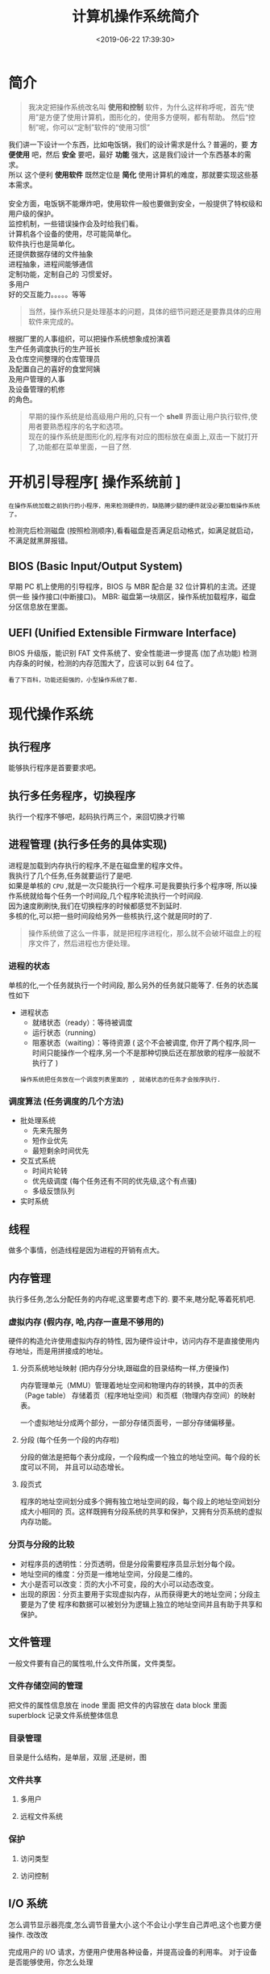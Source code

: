 #+TITLE: 计算机操作系统简介
#+CATEGORIES: 软件用法 
#+TAGS: os,操作系统
#+DATE: <2019-06-22 17:39:30>

* 简介
  
#+begin_quote
我决定把操作系统改名叫 *使用和控制* 软件，为什么这样称呼呢，首先“使用”是方便了使用计算机，图形化的，使用多方便啊，都有帮助。
然后“控制”呢，你可以“定制”软件的“使用习惯”
#+end_quote
#+HTML: <!-- more -->

#+begin_verse
我们讲一下设计一个东西，比如电饭锅，我们的设计需求是什么？普遍的，要 *方便使用* 吧，然后 *安全* 要吧，最好 *功能* 强大，这是我们设计一个东西基本的需求。
所以 这个便利 *使用软件* 既然定位是 *简化* 使用计算机的难度，那就要实现这些基本需求。

安全方面，电饭锅不能爆炸吧，使用软件一般也要做到安全，一般提供了特权级和用户级的保护。
监控机制，一些错误操作会及时给我们看。
计算机各个设备的使用，尽可能简单化。
软件执行也是简单化。
还提供数据存储的文件抽象
进程抽象，进程间能够通信
定制功能，定制自己的 习惯爱好。
多用户
好的交互能力。。。。。等等
#+end_verse

#+begin_quote
当然，操作系统只是处理基本的问题，具体的细节问题还是要靠具体的应用软件来完成的。
#+end_quote

  #+begin_verse
  根据厂里的人事组织，可以把操作系统想象成扮演着
  生产任务调度执行的生产班长
  及仓库空间整理的仓库管理员
  及配置自己的喜好的食堂阿姨
  及用户管理的人事
  及设备管理的机修
  的角色。
  #+end_verse
 
  #+HTML: <!-- more -->

  #+begin_quote
  #+begin_verse
  早期的操作系统是给高级用户用的,只有一个 *shell* 界面让用户执行软件,使用者要熟悉程序的名字和选项。
  现在的操作系统是图形化的,程序有对应的图标放在桌面上,双击一下就打开了,功能都在菜单里面，一目了然.
  #+end_verse
  #+end_quote

* 开机引导程序[ 操作系统前 ]
  : 在操作系统加载之前执行的小程序，用来检测硬件的，缺胳膊少腿的硬件就没必要加载操作系统了。
  检测完后检测磁盘 (按照检测顺序),看看磁盘是否满足启动格式，如满足就启动，不满足就黑屏报错。
** BIOS (Basic Input/Output System)
   早期 PC 机上使用的引导程序，BIOS 与 MBR 配合是 32 位计算机的主流。还提供一些 操作接口(中断接口)。
   MBR: 磁盘第一块扇区，操作系统加载程序，磁盘分区信息放在里面。
** UEFI (Unified Extensible Firmware Interface)
   BIOS 升级版，能识别 FAT 文件系统了、安全性能进一步提高 (加了点功能)
   检测内存条的时候，检测的内存范围大了，应该可以到 64 位了。
   : 看了下百科，功能还挺强的，小型操作系统了都.
* 现代操作系统
** 执行程序 
   能够执行程序是首要要求吧。
** 执行多任务程序，切换程序
   执行一个程序不够吧，起码执行两三个，来回切换才行嘛
** 进程管理 (执行多任务的具体实现)
   #+begin_verse
   进程是加载到内存执行的程序,不是在磁盘里的程序文件。
   我执行了几个任务,任务就要运行了是吧. 
   如果是单核的 ~CPU~ ,就是一次只能执行一个程序.可是我要执行多个程序呀, 所以操作系统就给每个任务一个时间段,几个程序轮流执行一个时间段.
   因为速度刷刷快,我们在切换程序的时候都感觉不到延时. 
   多核的化,可以把一些时间段给另外一些核执行,这个就是同时的了.
   #+end_verse
   
   #+begin_quote
   操作系统做了这么一件事，就是把程序进程化，那么就不会破坏磁盘上的程序文件了，然后进程也方便处理。
   #+end_quote
*** 进程的状态
    单核的化,一个任务就执行一个时间段, 那么另外的任务就只能等了. 任务的状态属性如下
    - 进程状态
      - 就绪状态（ready）：等待被调度
      - 运行状态（running）
      - 阻塞状态（waiting）：等待资源 ( 这个不会被调度, 你开了两个程序,同一时间只能操作一个程序,另一个不是那种切换后还在那放歌的程序一般就不执行了 )

      : 操作系统把任务放在一个调度列表里面的 , 就绪状态的任务才会按序执行.    
     
*** 调度算法 (任务调度的几个方法)
    - 批处理系统
      - 先来先服务
      - 短作业优先
      - 最短剩余时间优先 
    - 交互式系统
      - 时间片轮转
      - 优先级调度 (每个任务还有不同的优先级,这个有点骚)
      - 多级反馈队列
    - 实时系统
** 线程
   做多个事情，创造线程是因为进程的开销有点大。
** 内存管理 
   执行多任务,怎么分配任务的内存呢,这里要考虑下的. 要不来,瞎分配,等着死机吧.
*** 虚拟内存 (假内存, 哈,内存一直是不够用的)
    硬件的构造允许使用虚拟内存的特性, 因为硬件设计中，访问内存不是直接使用内存地址，而是用拼接成的地址。
**** 分页系统地址映射 (把内存分分块,跟磁盘的目录结构一样,方便操作)
     内存管理单元（MMU）管理着地址空间和物理内存的转换，其中的页表（Page table）
     存储着页（程序地址空间）和页框（物理内存空间）的映射表。

     一个虚拟地址分成两个部分，一部分存储页面号，一部分存储偏移量。

**** 分段 (每个任务一个段的内存啦)
     分段的做法是把每个表分成段，一个段构成一个独立的地址空间。每个段的长度可以不同，
     并且可以动态增长。
**** 段页式
     程序的地址空间划分成多个拥有独立地址空间的段，每个段上的地址空间划分成大小相同的
     页。这样既拥有分段系统的共享和保护，又拥有分页系统的虚拟内存功能。
*** 分页与分段的比较
    - 对程序员的透明性：分页透明，但是分段需要程序员显示划分每个段。
    - 地址空间的维度：分页是一维地址空间，分段是二维的。
    - 大小是否可以改变：页的大小不可变，段的大小可以动态改变。
    - 出现的原因：分页主要用于实现虚拟内存，从而获得更大的地址空间；分段主要是为了使
      程序和数据可以被划分为逻辑上独立的地址空间并且有助于共享和保护。
** 文件管理 
   一般文件要有自己的属性啦,什么文件所属，文件类型。   
*** 文件存储空间的管理 
    把文件的属性信息放在 inode 里面
    把文件的内容放在 data block 里面
    superblock 记录文件系统整体信息
*** 目录管理
    目录是什么结构，是单层，双层 ,还是树，图
*** 文件共享
**** 多用户 
**** 远程文件系统
*** 保护
**** 访问类型 
**** 访问控制
** I/O 系统
   怎么调节显示器亮度,怎么调节音量大小.这个不会让小学生自己弄吧,这个也要方便操作. 改改改 
  
   完成用户的 I/O 请求，方便用户使用各种设备，并提高设备的利用率。
   对于设备是否能够使用，你怎么处理
*** I/O 硬件 
**** 轮询 
**** 中断
**** 直接内存访问
*** 应用接口 
**** 块与字符设备 
**** 网络设备
**** 时钟与定时器
**** 阻塞与非阻塞 I/O
*** 设备分配
*** 磁盘管理
**** 磁盘结构 
     - 盘面（Platter）：一个磁盘有多个盘面；
     - 磁道（Track）：盘面上的圆形带状区域，一个盘面可以有多个磁道；
     - 扇区（Track Sector）：磁道上的一个弧段，一个磁道可以有多个扇区，它是最小的物理
       储存单位，目前主要有 512 bytes 与 4 K 两种大小；
     - 磁头（Head）：与盘面非常接近，能够将盘面上的磁场转换为电信号（读），或者将电信
       号转换为盘面的磁场（写）；
     - 制动手臂（Actuator arm）：用于在磁道之间移动磁头；
     - 主轴（Spindle）：使整个盘面转动。
**** 磁盘调度算法
     读写一个磁盘块的时间的影响因素有：
      
     - 旋转时间（主轴转动盘面，使得磁头移动到适当的扇区上）
     - 寻道时间（制动手臂移动，使得磁头移动到适当的磁道上）
     - 实际的数据传输时间

       其中，寻道时间最长，因此磁盘调度的主要目标是使磁盘的平均寻道时间最短。
***** 1. 先来先服务 FCFS, First Come First Served
      按照磁盘请求的顺序进行调度。
      优点是公平和简单。缺点也很明显，因为未对寻道做任何优化，使平均寻道时间可能较长。
***** 2. 最短寻道时间优先 SSTF, Shortest Seek Time First
      优先调度与当前磁头所在磁道距离最近的磁道。

      虽然平均寻道时间比较低，但是不够公平。如果新到达的磁道请求总是比一个在等待的磁道
      请求近，那么在等待的磁道请求会一直等待下去，也就是出现饥饿现象。具体来说，两端的
      磁道请求更容易出现饥饿现象。
***** 3. 电梯算法 SCAN
      电梯总是保持一个方向运行，直到该方向没有请求为止，然后改变运行方向。

      电梯算法（扫描算法）和电梯的运行过程类似，总是按一个方向来进行磁盘调度，直到该方
      向上没有未完成的磁盘请求，然后改变方向。

      因为考虑了移动方向，因此所有的磁盘请求都会被满足，解决了 SSTF 的饥饿问题。
**** 交换空间管理
**** 磁盘阵列
** 系统调用
   这是给软件开发人用的,小学生不用懂.
   开发人用这些来简化编程. 
   | 进程控制 | fork(); exit(); wait();     |
   | 进程通信 | pipe(); shmget(); mmap();   |
   | 文件操作 | open(); read(); write();    |
   | 设备操作 | ioctl(); read(); write();   |
   | 信息维护 | getpid(); alarm(); sleep(); |
   | 安全     | chmod(); umask(); chown();  |
** 保护和安全
   #+begin_verse
   这个一般是用来防范网络黑客的.
   我们不会发神经摔电脑吧,但联网后,黑客可能执行我们本地的程序,删除一些我们的资料.看操作系统能做什么喽.
   #+end_verse
*** 密码 
    密码复杂点
*** 系统威胁
    木马，病毒，拒绝服务
*** 入侵检测
*** 密码系统
    ssl 加密技术
* 虚拟机
  #+begin_verse
  操作系统里面再弄一个操作系统,执行别的系统的程序.
  有的虚拟机不用安装操作系统了,比如 ~Docker~ ,可以直接执行本系统不支持的程序,省去了很多空间.
  #+end_verse
* 分布式系统
  #+begin_verse
  操作系统死机了怎么办？或者活多忙不过来，就想到用多台计算机，其中有一台用来做任务分配，就是分布式计算机了。 
  那种用来做分配什么的软件就叫分布式系统。
  数据库挂了怎么办，来个分布式数据库呗，哈哈 
  用到的基础就是网络哈
  #+end_verse
** 网络
   操作系统不把网络做好,就不像话了. 基本的能不能联网的开关要有一个吧.
*** 网络分类
    小网络 (局域网)
    大网络 (广域网)
    #+begin_quote
    大小分
    #+end_quote
*** 通信
**** 命名与名字解析 (DNS 技术)
**** 路由策略(路由技术)
**** 分组策略
**** 连接策略
** 分布式文件系统
** 分布式协调
   怎么协调任务
